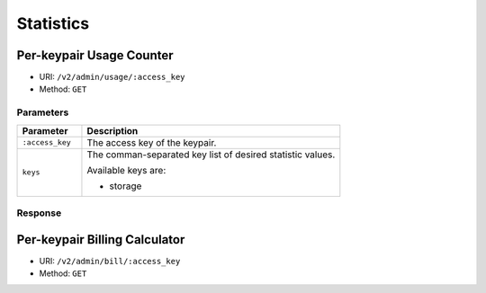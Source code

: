 Statistics
==========

Per-keypair Usage Counter
-------------------------

* URI: ``/v2/admin/usage/:access_key``
* Method: ``GET``

Parameters
""""""""""

.. list-table::
   :widths: 20 80
   :header-rows: 1

   * - Parameter
     - Description
   * - ``:access_key``
     - The access key of the keypair.
   * - ``keys``
     - The comman-separated key list of desired statistic values.

       Available keys are:

       * storage

Response
""""""""

Per-keypair Billing Calculator
------------------------------

* URI: ``/v2/admin/bill/:access_key``
* Method: ``GET``

